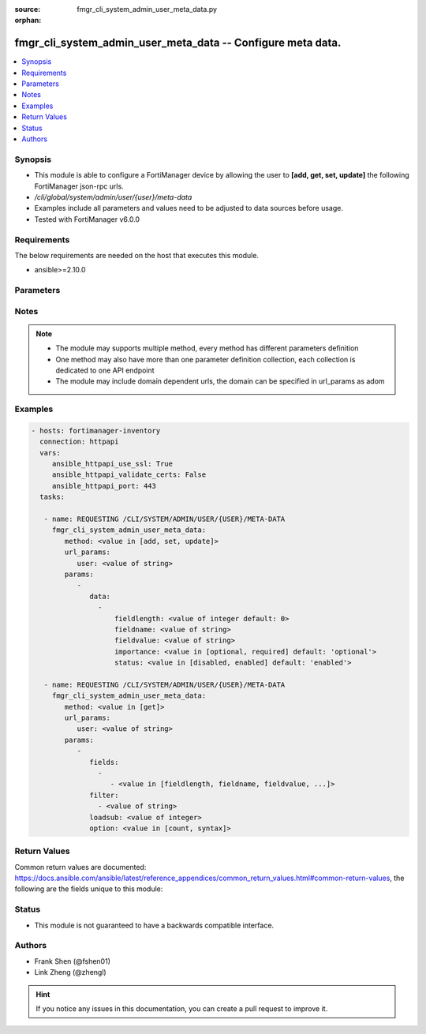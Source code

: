 :source: fmgr_cli_system_admin_user_meta_data.py

:orphan:

.. _fmgr_cli_system_admin_user_meta_data:

fmgr_cli_system_admin_user_meta_data -- Configure meta data.
++++++++++++++++++++++++++++++++++++++++++++++++++++++++++++

.. versionadded:: 2.10

.. contents::
   :local:
   :depth: 1


Synopsis
--------

- This module is able to configure a FortiManager device by allowing the user to **[add, get, set, update]** the following FortiManager json-rpc urls.
- `/cli/global/system/admin/user/{user}/meta-data`
- Examples include all parameters and values need to be adjusted to data sources before usage.
- Tested with FortiManager v6.0.0


Requirements
------------
The below requirements are needed on the host that executes this module.

- ansible>=2.10.0



Parameters
----------

.. raw:: html

 <ul>
 <li><span class="li-head">url_params</span> - parameters in url path <span class="li-normal">type: dict</span> <span class="li-required">required: true</span></li>
 <ul class="ul-self">
 <li><span class="li-head">user</span> - the object name <span class="li-normal">type: str</span> </li>
 </ul>
 <li><span class="li-head">parameters for method: [add, set, update]</span> - Configure meta data.</li>
 <ul class="ul-self">
 <li><span class="li-head">data</span> - No description for the parameter <span class="li-normal">type: array</span> <ul class="ul-self">
 <li><span class="li-head">fieldlength</span> - Field length. <span class="li-normal">type: int</span>  <span class="li-normal">default: 0</span> </li>
 <li><span class="li-head">fieldname</span> - Field name. <span class="li-normal">type: str</span> </li>
 <li><span class="li-head">fieldvalue</span> - Field value. <span class="li-normal">type: str</span> </li>
 <li><span class="li-head">importance</span> - Importance. <span class="li-normal">type: str</span>  <span class="li-normal">choices: [optional, required]</span>  <span class="li-normal">default: optional</span> </li>
 <li><span class="li-head">status</span> - Status. <span class="li-normal">type: str</span>  <span class="li-normal">choices: [disabled, enabled]</span>  <span class="li-normal">default: enabled</span> </li>
 </ul>
 </ul>
 <li><span class="li-head">parameters for method: [get]</span> - Configure meta data.</li>
 <ul class="ul-self">
 <li><span class="li-head">fields</span> - No description for the parameter <span class="li-normal">type: array</span> <ul class="ul-self">
 <li><span class="li-head">{no-name}</span> - No description for the parameter <span class="li-normal">type: array</span> <ul class="ul-self">
 <li><span class="li-head">{no-name}</span> - No description for the parameter <span class="li-normal">type: str</span>  <span class="li-normal">choices: [fieldlength, fieldname, fieldvalue, importance, status]</span> </li>
 </ul>
 </ul>
 <li><span class="li-head">filter</span> - No description for the parameter <span class="li-normal">type: array</span> <ul class="ul-self">
 <li><span class="li-head">{no-name}</span> - No description for the parameter <span class="li-normal">type: str</span> </li>
 </ul>
 <li><span class="li-head">loadsub</span> - Enable or disable the return of any sub-objects. <span class="li-normal">type: int</span> </li>
 <li><span class="li-head">option</span> - Set fetch option for the request. <span class="li-normal">type: str</span>  <span class="li-normal">choices: [count, syntax]</span> </li>
 </ul>
 </ul>






Notes
-----
.. note::

   - The module may supports multiple method, every method has different parameters definition

   - One method may also have more than one parameter definition collection, each collection is dedicated to one API endpoint

   - The module may include domain dependent urls, the domain can be specified in url_params as adom

Examples
--------

.. code-block:: yaml+jinja

 - hosts: fortimanager-inventory
   connection: httpapi
   vars:
      ansible_httpapi_use_ssl: True
      ansible_httpapi_validate_certs: False
      ansible_httpapi_port: 443
   tasks:

    - name: REQUESTING /CLI/SYSTEM/ADMIN/USER/{USER}/META-DATA
      fmgr_cli_system_admin_user_meta_data:
         method: <value in [add, set, update]>
         url_params:
            user: <value of string>
         params:
            -
               data:
                 -
                     fieldlength: <value of integer default: 0>
                     fieldname: <value of string>
                     fieldvalue: <value of string>
                     importance: <value in [optional, required] default: 'optional'>
                     status: <value in [disabled, enabled] default: 'enabled'>

    - name: REQUESTING /CLI/SYSTEM/ADMIN/USER/{USER}/META-DATA
      fmgr_cli_system_admin_user_meta_data:
         method: <value in [get]>
         url_params:
            user: <value of string>
         params:
            -
               fields:
                 -
                    - <value in [fieldlength, fieldname, fieldvalue, ...]>
               filter:
                 - <value of string>
               loadsub: <value of integer>
               option: <value in [count, syntax]>



Return Values
-------------


Common return values are documented: https://docs.ansible.com/ansible/latest/reference_appendices/common_return_values.html#common-return-values, the following are the fields unique to this module:


.. raw:: html

 <ul>
 <li><span class="li-return"> return values for method: [add, set, update]</span> </li>
 <ul class="ul-self">
 <li><span class="li-return">status</span>
 - No description for the parameter <span class="li-normal">type: dict</span> <ul class="ul-self">
 <li> <span class="li-return"> code </span> - No description for the parameter <span class="li-normal">type: int</span>  </li>
 <li> <span class="li-return"> message </span> - No description for the parameter <span class="li-normal">type: str</span>  </li>
 </ul>
 <li><span class="li-return">url</span>
 - No description for the parameter <span class="li-normal">type: str</span>  <span class="li-normal">example: /cli/global/system/admin/user/{user}/meta-data</span>  </li>
 </ul>
 <li><span class="li-return"> return values for method: [get]</span> </li>
 <ul class="ul-self">
 <li><span class="li-return">data</span>
 - No description for the parameter <span class="li-normal">type: array</span> <ul class="ul-self">
 <li> <span class="li-return"> fieldlength </span> - Field length. <span class="li-normal">type: int</span>  <span class="li-normal">example: 0</span>  </li>
 <li> <span class="li-return"> fieldname </span> - Field name. <span class="li-normal">type: str</span>  </li>
 <li> <span class="li-return"> fieldvalue </span> - Field value. <span class="li-normal">type: str</span>  </li>
 <li> <span class="li-return"> importance </span> - Importance. <span class="li-normal">type: str</span>  <span class="li-normal">example: optional</span>  </li>
 <li> <span class="li-return"> status </span> - Status. <span class="li-normal">type: str</span>  <span class="li-normal">example: enabled</span>  </li>
 </ul>
 <li><span class="li-return">status</span>
 - No description for the parameter <span class="li-normal">type: dict</span> <ul class="ul-self">
 <li> <span class="li-return"> code </span> - No description for the parameter <span class="li-normal">type: int</span>  </li>
 <li> <span class="li-return"> message </span> - No description for the parameter <span class="li-normal">type: str</span>  </li>
 </ul>
 <li><span class="li-return">url</span>
 - No description for the parameter <span class="li-normal">type: str</span>  <span class="li-normal">example: /cli/global/system/admin/user/{user}/meta-data</span>  </li>
 </ul>
 </ul>





Status
------

- This module is not guaranteed to have a backwards compatible interface.


Authors
-------

- Frank Shen (@fshen01)
- Link Zheng (@zhengl)


.. hint::

    If you notice any issues in this documentation, you can create a pull request to improve it.



